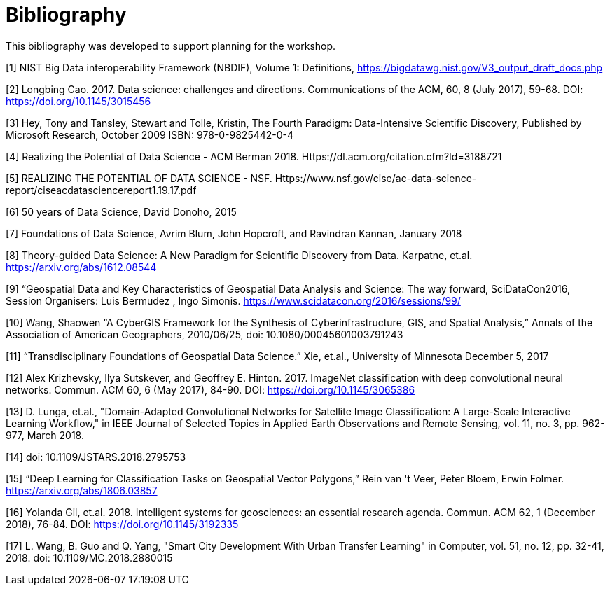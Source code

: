 [appendix]
:appendix-caption: Annex
[[Bibliography]]
= Bibliography

This bibliography was developed to support planning for the workshop.

[1]	NIST Big Data interoperability Framework (NBDIF), Volume 1: Definitions, https://bigdatawg.nist.gov/V3_output_draft_docs.php

[2]	Longbing Cao. 2017. Data science: challenges and directions. Communications of the ACM, 60, 8 (July 2017), 59-68. DOI: https://doi.org/10.1145/3015456

[3]	Hey, Tony and Tansley, Stewart and Tolle, Kristin, The Fourth Paradigm: Data-Intensive Scientific Discovery, Published by Microsoft Research, October 2009 ISBN: 978-0-9825442-0-4

[4]	Realizing the Potential of Data Science - ACM Berman 2018.  Https://dl.acm.org/citation.cfm?Id=3188721

[5]	REALIZING THE POTENTIAL OF DATA SCIENCE - NSF.  Https://www.nsf.gov/cise/ac-data-science-report/ciseacdatasciencereport1.19.17.pdf

[6]	50 years of Data Science, David Donoho, 2015

[7]	Foundations of Data Science, Avrim Blum, John Hopcroft, and Ravindran Kannan, January 2018

[8]	Theory-guided Data Science: A New Paradigm for Scientific Discovery from Data.  Karpatne, et.al.  https://arxiv.org/abs/1612.08544

[9]	“Geospatial Data and Key Characteristics of Geospatial Data Analysis and Science: The way forward, SciDataCon2016,  Session Organisers: Luis Bermudez , Ingo Simonis. https://www.scidatacon.org/2016/sessions/99/

[10]	Wang, Shaowen “A CyberGIS Framework for the Synthesis of Cyberinfrastructure, GIS, and Spatial Analysis,” Annals of the Association of American Geographers, 2010/06/25, doi: 10.1080/00045601003791243

[11]	“Transdisciplinary Foundations of Geospatial Data Science.” Xie, et.al., University of Minnesota December 5, 2017

[12]	Alex Krizhevsky, Ilya Sutskever, and Geoffrey E. Hinton. 2017. ImageNet classification with deep convolutional neural networks. Commun. ACM 60, 6 (May 2017), 84-90. DOI: https://doi.org/10.1145/3065386

[13]	D. Lunga, et.al., "Domain-Adapted Convolutional Networks for Satellite Image Classification: A Large-Scale Interactive Learning Workflow," in IEEE Journal of Selected Topics in Applied Earth Observations and Remote Sensing, vol. 11, no. 3, pp. 962-977, March 2018.

[14]	doi: 10.1109/JSTARS.2018.2795753

[15]	“Deep Learning for Classification Tasks on Geospatial Vector Polygons,” Rein van 't Veer, Peter Bloem, Erwin Folmer.   https://arxiv.org/abs/1806.03857

[16]	Yolanda Gil, et.al. 2018. Intelligent systems for geosciences: an essential research agenda. Commun. ACM 62, 1 (December 2018), 76-84. DOI: https://doi.org/10.1145/3192335

[17]	L. Wang, B. Guo and Q. Yang, "Smart City Development With Urban Transfer Learning" in Computer, vol. 51, no. 12, pp. 32-41, 2018.  doi: 10.1109/MC.2018.2880015
